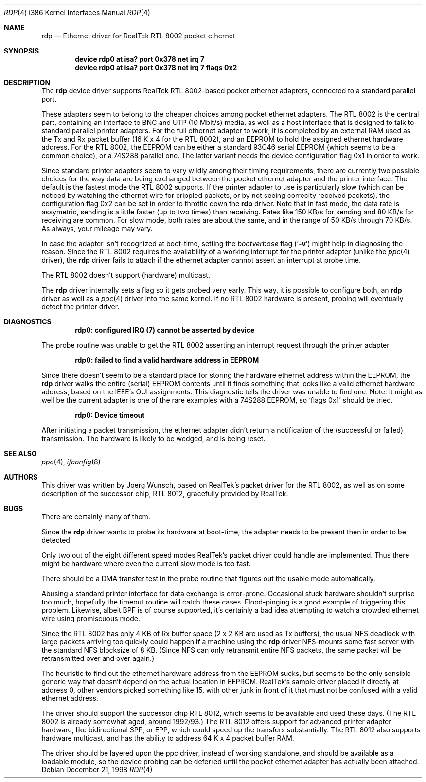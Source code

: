 .\"
.\"
.\" Copyright (c) 1997 Joerg Wunsch
.\"
.\" All rights reserved.
.\"
.\" Redistribution and use in source and binary forms, with or without
.\" modification, are permitted provided that the following conditions
.\" are met:
.\" 1. Redistributions of source code must retain the above copyright
.\"    notice, this list of conditions and the following disclaimer.
.\" 2. Redistributions in binary form must reproduce the above copyright
.\"    notice, this list of conditions and the following disclaimer in the
.\"    documentation and/or other materials provided with the distribution.
.\"
.\" THIS SOFTWARE IS PROVIDED BY THE DEVELOPERS ``AS IS'' AND ANY EXPRESS OR
.\" IMPLIED WARRANTIES, INCLUDING, BUT NOT LIMITED TO, THE IMPLIED WARRANTIES
.\" OF MERCHANTABILITY AND FITNESS FOR A PARTICULAR PURPOSE ARE DISCLAIMED.
.\" IN NO EVENT SHALL THE DEVELOPERS BE LIABLE FOR ANY DIRECT, INDIRECT,
.\" INCIDENTAL, SPECIAL, EXEMPLARY, OR CONSEQUENTIAL DAMAGES (INCLUDING, BUT
.\" NOT LIMITED TO, PROCUREMENT OF SUBSTITUTE GOODS OR SERVICES; LOSS OF USE,
.\" DATA, OR PROFITS; OR BUSINESS INTERRUPTION) HOWEVER CAUSED AND ON ANY
.\" THEORY OF LIABILITY, WHETHER IN CONTRACT, STRICT LIABILITY, OR TORT
.\" (INCLUDING NEGLIGENCE OR OTHERWISE) ARISING IN ANY WAY OUT OF THE USE OF
.\" THIS SOFTWARE, EVEN IF ADVISED OF THE POSSIBILITY OF SUCH DAMAGE.
.\"
.\" $FreeBSD: src/share/man/man4/man4.i386/rdp.4,v 1.1.1.1.2.2 1999/08/29 16:46:24 peter Exp $
.\"
.\"
.\" " (emacs disconfusion)
.Dd December 21, 1998
.Dt RDP 4 i386
.Os
.Sh NAME
.Nm rdp
.Nd Ethernet driver for RealTek RTL 8002 pocket ethernet
.Sh SYNOPSIS
.Cd "device rdp0 at isa? port 0x378 net irq 7"
.Cd "device rdp0 at isa? port 0x378 net irq 7 flags 0x2"
.Sh DESCRIPTION
The
.Nm
device driver supports RealTek RTL 8002-based pocket ethernet adapters,
connected to a standard parallel port.
.Pp
These adapters seem to belong to the cheaper choices among pocket
ethernet adapters.  The RTL 8002 is the central part, containing an
interface to BNC and UTP (10 Mbit/s) media, as well as a host
interface that is designed to talk to standard parallel printer
adapters.  For the full ethernet adapter to work, it is completed by
an external RAM used as the Tx and Rx packet buffer (16 K x 4 for the
RTL 8002), and an EEPROM to hold the assigned ethernet hardware
address.  For the RTL 8002, the EEPROM can be either a standard 93C46
serial EEPROM (which seems to be a common choice), or a 74S288
parallel one.  The latter variant needs the device configuration flag
0x1 in order to work.
.Pp
Since standard printer adapters seem to vary wildly among their timing
requirements, there are currently two possible choices for the way
data are being exchanged between the pocket ethernet adapter and the
printer interface.  The default is the fastest mode the RTL 8002
supports.  If the printer adapter to use is particularly slow (which
can be noticed by watching the ethernet wire for crippled packets, or
by not seeing correclty received packets), the configuration flag 0x2
can be set in order to throttle down the
.Nm
driver.  Note that in fast mode, the data rate is assymetric, sending
is a little faster (up to two times) than receiving.  Rates like 150
KB/s for sending and 80 KB/s for receiving are common.  For slow mode,
both rates are about the same, and in the range of 50 KB/s through 70
KB/s.  As always, your mileage may vary.
.Pp
In case the adapter isn't recognized at boot-time, setting the
.Em bootverbose
flag
.Pq Ql Fl v
might help in diagnosing the reason.  Since the RTL 8002 requires
the availability of a working interrupt for the printer adapter (unlike
the
.Xr ppc 4
driver), the
.Nm
driver fails to attach if the ethernet adapter cannot assert an
interrupt at probe time.
.Pp
The RTL 8002 doesn't support (hardware) multicast.
.Pp
The
.Nm
driver internally sets a flag so it gets probed very early.  This way,
it is possible to configure both, an
.Nm
driver as well as a
.Xr ppc 4
driver into the same kernel.  If no RTL 8002 hardware is present, probing
will eventually detect the printer driver.
.Sh DIAGNOSTICS
.Pp
.Dl "rdp0: configured IRQ (7) cannot be asserted by device"
.Pp
The probe routine was unable to get the RTL 8002 asserting an interrupt
request through the printer adapter.
.Pp
.Dl "rdp0: failed to find a valid hardware address in EEPROM"
.Pp
Since there doesn't seem to be a standard place for storing the hardware
ethernet address within the EEPROM, the
.Nm
driver walks the entire (serial) EEPROM contents until it finds something
that looks like a valid ethernet hardware address, based on the IEEE's
OUI assignments.  This diagnostic tells the driver was unable to find
one.  Note: it might as well be the current adapter is one of the rare
examples with a 74S288 EEPROM, so
.Ql flags 0x1
should be tried.
.Pp
.Dl "rdp0: Device timeout"
.Pp
After initiating a packet transmission, the ethernet adapter didn't
return a notification of the (successful or failed) transmission.  The
hardware is likely to be wedged, and is being reset.
.Pp
.Sh SEE ALSO
.Xr ppc 4 ,
.Xr ifconfig 8
.Sh AUTHORS
This driver was written by
.ie t J\(:org Wunsch,
.el Joerg Wunsch,
based on RealTek's packet driver for the RTL 8002, as well as on some
description of the successor chip, RTL 8012, gracefully provided by
RealTek.
.Sh BUGS
There are certainly many of them.
.Pp
Since the
.Nm
driver wants to probe its hardware at boot-time, the adapter needs
to be present then in order to be detected.
.Pp
Only two out of the eight different speed modes RealTek's packet
driver could handle are implemented.  Thus there might be hardware
where even the current slow mode is too fast.
.Pp
There should be a DMA transfer test in the probe routine that figures
out the usable mode automatically.
.Pp
Abusing a standard printer interface for data exchange is error-prone.
Occasional stuck hardware shouldn't surprise too much, hopefully the
timeout routine will catch these cases.  Flood-pinging is a good
example of triggering this problem.  Likewise, albeit BPF is of course
supported, it's certainly a bad idea attempting to watch a crowded
ethernet wire using promiscuous mode.
.Pp
Since the RTL 8002 has only 4 KB of Rx buffer space (2 x 2 KB are used
as Tx buffers), the usual NFS deadlock with large packets arriving too
quickly could happen if a machine using the
.Nm
driver NFS-mounts some fast server with the standard NFS blocksize of
8 KB.  (Since NFS can only retransmit entire NFS packets, the same
packet will be retransmitted over and over again.)
.Pp
The heuristic to find out the ethernet hardware address from the
EEPROM sucks, but seems to be the only sensible generic way that
doesn't depend on the actual location in EEPROM.  RealTek's sample
driver placed it directly at address 0, other vendors picked something
like 15, with other junk in front of it that must not be confused with
a valid ethernet address.
.Pp
The driver should support the successor chip RTL 8012, which seems to
be available and used these days.  (The RTL 8002 is already somewhat
aged, around 1992/93.)  The RTL 8012 offers support for advanced
printer adapter hardware, like bidirectional SPP, or EPP, which could
speed up the transfers substantially.  The RTL 8012 also supports
hardware multicast, and has the ability to address 64 K x 4 packet
buffer RAM.
.Pp
The driver should be layered upon the ppc driver, instead of working
standalone, and should be available as a loadable module, so the
device probing can be deferred until the pocket ethernet adapter has
actually been attached.
